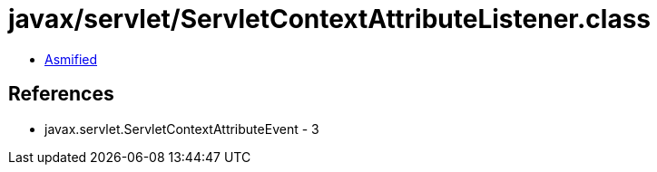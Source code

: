 = javax/servlet/ServletContextAttributeListener.class

 - link:ServletContextAttributeListener-asmified.java[Asmified]

== References

 - javax.servlet.ServletContextAttributeEvent - 3
